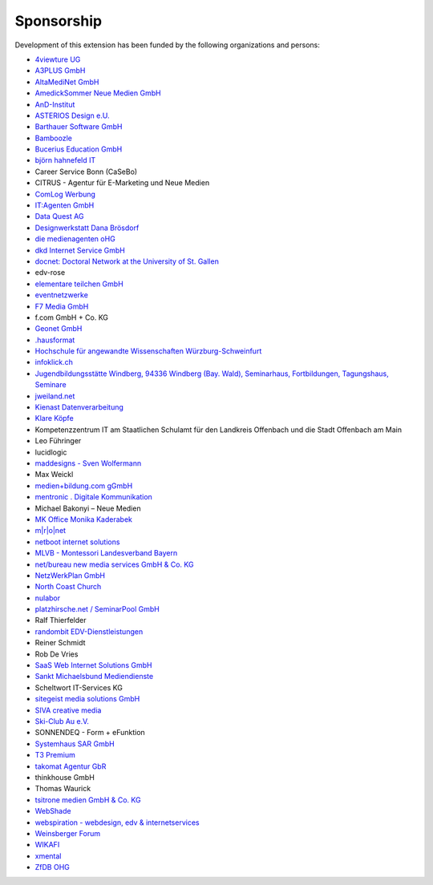 .. ==================================================
.. FOR YOUR INFORMATION
.. --------------------------------------------------
.. -*- coding: utf-8 -*- with BOM.

.. ==================================================
.. DEFINE SOME TEXTROLES
.. --------------------------------------------------
.. role::   underline
.. role::   typoscript(code)
.. role::   ts(typoscript)
   :class:  typoscript
.. role::   php(code)


Sponsorship
^^^^^^^^^^^

Development of this extension has been funded by the following
organizations and persons:

- `4viewture UG <https://www.4viewture.eu/>`_

- `A3PLUS GmbH <https://www.a3plus.de/>`_

- `AltaMediNet GmbH <http://www.altamedinet.de/>`_

- `AmedickSommer Neue Medien GmbH <http://www.amedick-sommer.de/>`_

- `AnD-Institut <https://www.and.at/>`_

- `ASTERIOS Design e.U. <https://www.multimedia-agentur.at>`_

- `Barthauer Software GmbH <https://www.barthauer.de/>`_

- `Bamboozle <https://www.bamboozle.ch/>`_

- `Bucerius Education GmbH <https://www.law-school.de/>`_

- `björn hahnefeld IT <https://www.hahnefeld.de/>`_

- Career Service Bonn (CaSeBo)

- CITRUS - Agentur für E-Marketing und Neue Medien

- `ComLog Werbung <https://www.comlog.de/>`_

- `IT:Agenten GmbH <https://it-agenten.com/>`_

- `Data Quest AG <https://www.dataquest.ch/>`_

- `Designwerkstatt Dana Brösdorf <https://www.designwerkstatt.net/>`_

- `die medienagenten oHG <http://www.medienagenten.de/>`_

- `dkd Internet Service GmbH <https://www.dkd.de/>`_

- `docnet: Doctoral Network at the University of St. Gallen <https://wp.docnet-hsg.ch/>`_

- edv-rose

- `elementare teilchen GmbH <https://www.elementare-teilchen.de/>`_

- `eventnetzwerke <https://www.eventnetzwerke.de/>`_

- `F7 Media GmbH <https://www.f7.de/>`_

- f.com GmbH + Co. KG

- `Geonet GmbH <https://geonet.eu/>`_

- `.hausformat <https://www.hausformat.ch/>`_

- `Hochschule für angewandte Wissenschaften Würzburg-Schweinfurt
  <https://www.fhws.de/>`_

- `infoklick.ch <https://www.infoklick.ch/>`_

- `Jugendbildungsstätte Windberg, 94336 Windberg (Bay. Wald), Seminarhaus, Fortbildungen, Tagungshaus, Seminare
  <http://www.jugendbildungsstaette-windberg.de/>`_

- `jweiland.net <https://jweiland.net>`_

- `Kienast Datenverarbeitung <http://www.kienastdv.de/>`_

- `Klare Köpfe <http://klarekoepfe.de/>`_

- Kompetenzzentrum IT am
  Staatlichen Schulamt für den Landkreis Offenbach und die Stadt
  Offenbach am Main

- Leo Führinger

- lucidlogic

- `maddesigns - Sven Wolfermann <http://maddesigns.de/>`_

- Max Weickl

- `medien+bildung.com gGmbH <http://medienundbildung.com/>`_

- `mentronic . Digitale Kommunikation <https://www.mentronic.com/>`_

- Michael Bakonyi – Neue Medien

- `MK Office Monika Kaderabek <http://www.mk-office.ch/>`_

- `m\|r\|o\|net <https://www.mronet.at/>`_

- `netboot internet solutions <http://www.netboot.ch/>`_

- `MLVB - Montessori Landesverband Bayern <https://www.montessoribayern.de/>`_

- `net/bureau new media services GmbH & Co. KG <https://www.netbureau.de/>`_

- `NetzWerkPlan GmbH <https://netzwerkplan.de/>`_

- `North Coast Church <https://www.northcoastchurch.com/>`_

- `nulabor <http://www.nulabor.de/>`_

- `platzhirsche.net / SeminarPool GmbH <https://www.platzhirsche.net/>`_

- Ralf Thierfelder

- `randombit EDV-Dienstleistungen <http://randombit.de/>`_

- Reiner Schmidt

- Rob De Vries

- `SaaS Web Internet Solutions GmbH <https://www.saasweb.net/de>`_

- `Sankt Michaelsbund Mediendienste <https://www.st-michaelsbund.de/>`_

- Scheltwort IT-Services KG

- `sitegeist media solutions GmbH <https://sitegeist.de/>`_

- `SIVA creative media <https://www.siva-creative.net/>`_

- `Ski-Club Au e.V. <https://www.ski-club-au.de/>`_

- SONNENDEQ - Form + eFunktion

- `Systemhaus SAR GmbH <https://www.sar.de/>`_

- `T3 Premium <https://www.t3premium.de/>`_

- `takomat Agentur GbR <https://www.takomat-agentur.de/>`_

- thinkhouse GmbH

- Thomas Waurick

- `tsitrone medien GmbH & Co. KG <https://www.tsitrone.de/>`_

- `WebShade <https://www.webshade.nl/>`_

- `webspiration - webdesign, edv & internetservices
  <http://www.webspiration.ch/>`_

- `Weinsberger Forum <http://www.weinsberger-forum.de/>`_

- `WIKAFI <http://wikafi.be/>`_

- `xmental <https://www.xmental.de/>`_

- `ZfDB OHG <http://www.zfdb-verlag.de/>`_
